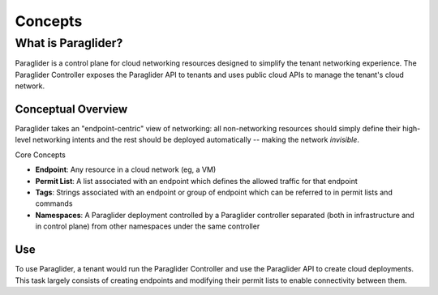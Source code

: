 .. _concepts:

Concepts
==========

What is Paraglider?
-------------------

Paraglider is a control plane for cloud networking resources designed to simplify the tenant networking experience. 
The Paraglider Controller exposes the Paraglider API to tenants and uses public cloud APIs to manage the tenant's cloud network.

Conceptual Overview
^^^^^^^^^^^^^^^^^^^

Paraglider takes an "endpoint-centric" view of networking: all non-networking resources should simply define their high-level networking intents and the rest should be deployed automatically -- making the network *invisible*.

Core Concepts

* **Endpoint**: Any resource in a cloud network (eg, a VM)
* **Permit List**: A list associated with an endpoint which defines the allowed traffic for that endpoint
* **Tags**: Strings associated with an endpoint or group of endpoint which can be referred to in permit lists and commands
* **Namespaces**: A Paraglider deployment controlled by a Paraglider controller separated (both in infrastructure and in control plane) from other namespaces under the same controller

Use
^^^

To use Paraglider, a tenant would run the Paraglider Controller and use the Paraglider API to create cloud deployments. This task largely consists of creating endpoints and modifying their permit lists to enable connectivity between them.
